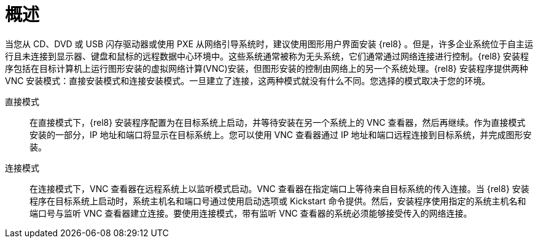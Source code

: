 // Module included in the following assemblies:
//
// <List assemblies here, each on a new line>

// This module can be included from assemblies using the following include statement:
// include::<path>/con_vnc-overview.adoc[leveloffset=+1]

// The file name and the ID are based on the module title. For example:
// * file name: con_my-concept-module-a.adoc
// * ID: [id='con_my-concept-module-a_{context}']
// * Title: = My concept module A
//
// The ID is used as an anchor for linking to the module. Avoid changing
// it after the module has been published to ensure existing links are not
// broken.
//
// The `context` attribute enables module reuse. Every module's ID includes
// {context}, which ensures that the module has a unique ID even if it is
// reused multiple times in a guide.
//
// In the title, include nouns that are used in the body text. This helps
// readers and search engines find information quickly.
// Do not start the title with a verb. See also _Wording of headings_
// in _The IBM Style Guide_.
[id="vnc-overview_{context}"]
= 概述

当您从 CD、DVD 或 USB 闪存驱动器或使用 PXE 从网络引导系统时，建议使用图形用户界面安装 {rel8} 。但是，许多企业系统位于自主运行且未连接到显示器、键盘和鼠标的远程数据中心环境中。这些系统通常被称为无头系统，它们通常通过网络连接进行控制。{rel8} 安装程序包括在目标计算机上运行图形安装的虚拟网络计算(VNC)安装，但图形安装的控制由网络上的另一个系统处理。{rel8} 安装程序提供两种 VNC 安装模式：直接安装模式和连接安装模式。一旦建立了连接，这两种模式就没有什么不同。您选择的模式取决于您的环境。

直接模式:::
在直接模式下，{rel8} 安装程序配置为在目标系统上启动，并等待安装在另一个系统上的 VNC 查看器，然后再继续。作为直接模式安装的一部分，IP 地址和端口将显示在目标系统上。您可以使用 VNC 查看器通过 IP 地址和端口远程连接到目标系统，并完成图形安装。

连接模式:::
在连接模式下，VNC 查看器在远程系统上以监听模式启动。VNC 查看器在指定端口上等待来自目标系统的传入连接。当 {rel8} 安装程序在目标系统上启动时，系统主机名和端口号通过使用启动选项或 Kickstart 命令提供。然后，安装程序使用指定的系统主机名和端口号与监听 VNC 查看器建立连接。要使用连接模式，带有监听 VNC 查看器的系统必须能够接受传入的网络连接。

